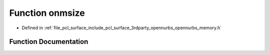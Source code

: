 .. _exhale_function_opennurbs__memory_8h_1a8ea53afa6622bfa4eb5445a859e6ad40:

Function onmsize
================

- Defined in :ref:`file_pcl_surface_include_pcl_surface_3rdparty_opennurbs_opennurbs_memory.h`


Function Documentation
----------------------


.. doxygenfunction:: onmsize(const void *)
